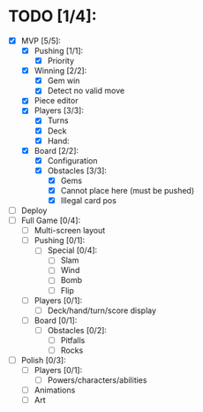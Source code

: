* TODO [1/4]:
  - [X] MVP [5/5]:
    - [X] Pushing [1/1]:
      - [X] Priority
    - [X] Winning [2/2]:
      - [X] Gem win
      - [X] Detect no valid move
    - [X] Piece editor
    - [X] Players [3/3]:
      - [X] Turns
      - [X] Deck
      - [X] Hand:
    - [X] Board [2/2]:
      - [X] Configuration
      - [X] Obstacles [3/3]:
        - [X] Gems
        - [X] Cannot place here (must be pushed)
        - [X] Illegal card pos
  - [ ] Deploy
  - [ ] Full Game [0/4]:
    - [ ] Multi-screen layout
    - [ ] Pushing [0/1]:
      - [ ] Special [0/4]:
        - [ ] Slam
        - [ ] Wind
        - [ ] Bomb
        - [ ] Flip
    - [ ] Players [0/1]:
      - [ ] Deck/hand/turn/score display
    - [ ] Board [0/1]:
      - [ ] Obstacles [0/2]:
        - [ ] Pitfalls
        - [ ] Rocks
  - [ ] Polish [0/3]:
    - [ ] Players [0/1]:
      - [ ] Powers/characters/abilities
    - [ ] Animations
    - [ ] Art

